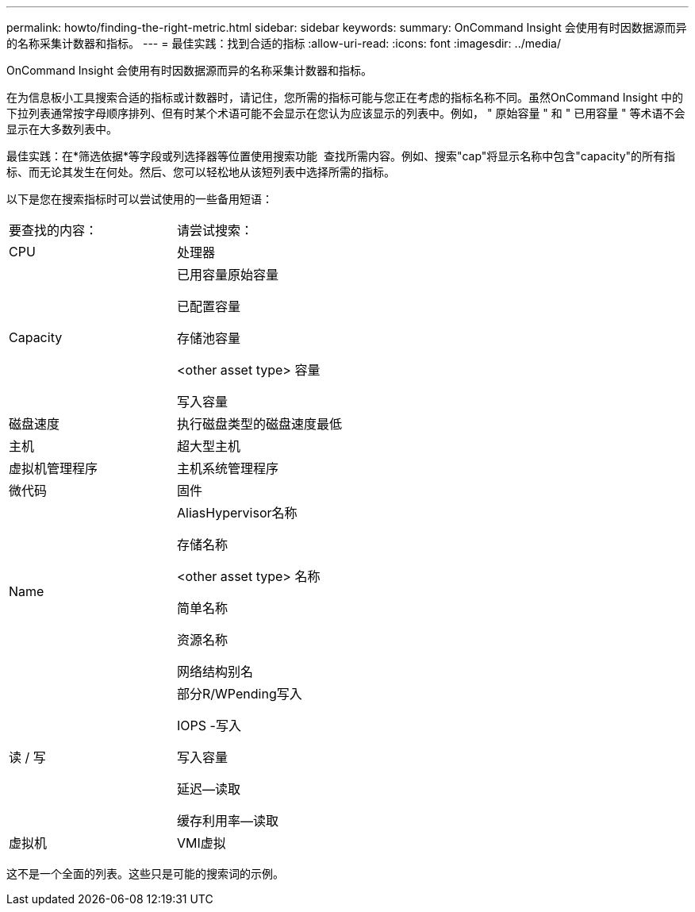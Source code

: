 ---
permalink: howto/finding-the-right-metric.html 
sidebar: sidebar 
keywords:  
summary: OnCommand Insight 会使用有时因数据源而异的名称采集计数器和指标。 
---
= 最佳实践：找到合适的指标
:allow-uri-read: 
:icons: font
:imagesdir: ../media/


[role="lead"]
OnCommand Insight 会使用有时因数据源而异的名称采集计数器和指标。

在为信息板小工具搜索合适的指标或计数器时，请记住，您所需的指标可能与您正在考虑的指标名称不同。虽然OnCommand Insight 中的下拉列表通常按字母顺序排列、但有时某个术语可能不会显示在您认为应该显示的列表中。例如， " 原始容量 " 和 " 已用容量 " 等术语不会显示在大多数列表中。

最佳实践：在*筛选依据*等字段或列选择器等位置使用搜索功能 image:../media/column-picker-button.gif[""] 查找所需内容。例如、搜索"cap"将显示名称中包含"capacity"的所有指标、而无论其发生在何处。然后、您可以轻松地从该短列表中选择所需的指标。

以下是您在搜索指标时可以尝试使用的一些备用短语：

|===


| 要查找的内容： | 请尝试搜索： 


 a| 
CPU
 a| 
处理器



 a| 
Capacity
 a| 
已用容量原始容量

已配置容量

存储池容量

<other asset type> 容量

写入容量



 a| 
磁盘速度
 a| 
执行磁盘类型的磁盘速度最低



 a| 
主机
 a| 
超大型主机



 a| 
虚拟机管理程序
 a| 
主机系统管理程序



 a| 
微代码
 a| 
固件



 a| 
Name
 a| 
AliasHypervisor名称

存储名称

<other asset type> 名称

简单名称

资源名称

网络结构别名



 a| 
读 / 写
 a| 
部分R/WPending写入

IOPS -写入

写入容量

延迟—读取

缓存利用率—读取



 a| 
虚拟机
 a| 
VMI虚拟

|===
这不是一个全面的列表。这些只是可能的搜索词的示例。
